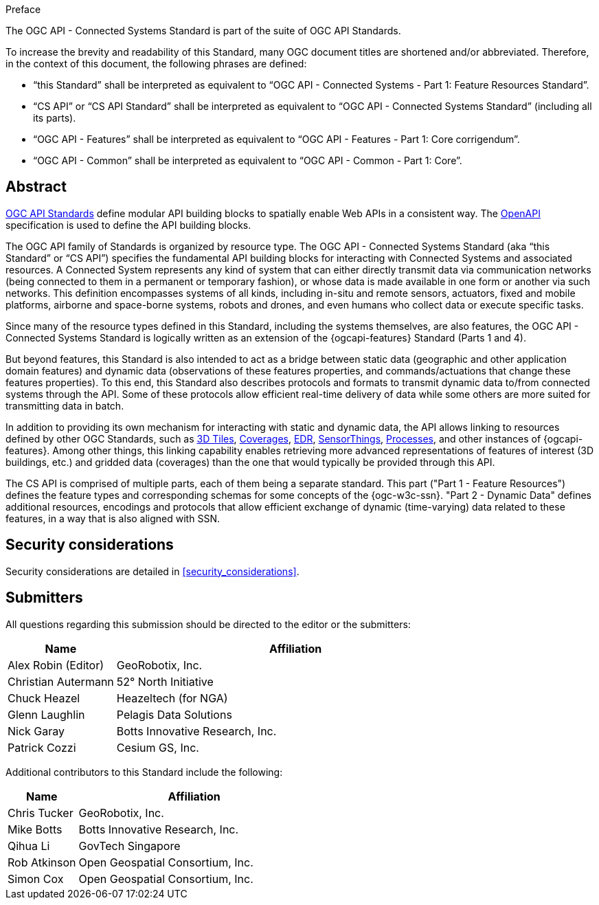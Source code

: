 .Preface

The OGC API - Connected Systems Standard is part of the suite of OGC API Standards.

To increase the brevity and readability of this Standard, many OGC document titles are shortened and/or abbreviated. Therefore, in the context of this document, the following phrases are defined:

- “this Standard” shall be interpreted as equivalent to “OGC API - Connected Systems - Part 1: Feature Resources Standard”.

- “CS API” or “CS API Standard” shall be interpreted as equivalent to “OGC API - Connected Systems Standard” (including all its parts).

- “OGC API - Features” shall be interpreted as equivalent to “OGC API - Features - Part 1: Core corrigendum”.

- “OGC API - Common” shall be interpreted as equivalent to “OGC API - Common - Part 1: Core”.


[abstract]
== Abstract

https://ogcapi.ogc.org/#standards[OGC API Standards] define modular API building blocks to spatially enable Web APIs in a consistent way. The https://www.openapis.org[OpenAPI] specification is used to define the API building blocks.

The OGC API family of Standards is organized by resource type. The OGC API - Connected Systems Standard (aka “this Standard” or “CS API”) specifies the fundamental API building blocks for interacting with Connected Systems and associated resources. A Connected System represents any kind of system that can either directly transmit data via communication networks (being connected to them in a permanent or temporary fashion), or whose data is made available in one form or another via such networks. This definition encompasses systems of all kinds, including in-situ and remote sensors, actuators, fixed and mobile platforms, airborne and space-borne systems, robots and drones, and even humans who collect data or execute specific tasks.

Since many of the resource types defined in this Standard, including the systems themselves, are also features, the OGC API - Connected Systems Standard is logically written as an extension of the {ogcapi-features} Standard (Parts 1 and 4).

But beyond features, this Standard is also intended to act as a bridge between static data (geographic and other application domain features) and dynamic data (observations of these features properties, and commands/actuations that change these features properties). To this end, this Standard also describes protocols and formats to transmit dynamic data to/from connected systems through the API. Some of these protocols allow efficient real-time delivery of data while some others are more suited for transmitting data in batch.

In addition to providing its own mechanism for interacting with static and dynamic data, the API allows linking to resources defined by other OGC Standards, such as https://www.ogc.org/standard/3dtiles/[3D Tiles], https://ogcapi.ogc.org/coverages[Coverages], https://ogcapi.ogc.org/edr[EDR], https://ogcapi.ogc.org/sensorthings[SensorThings], https://ogcapi.ogc.org/processes[Processes], and other instances of {ogcapi-features}. Among other things, this linking capability enables retrieving more advanced representations of features of interest (3D buildings, etc.) and gridded data (coverages) than the one that would typically be provided through this API.

The CS API is comprised of multiple parts, each of them being a separate standard. This part ("Part 1 - Feature Resources") defines the feature types and corresponding schemas for some concepts of the {ogc-w3c-ssn}. "Part 2 - Dynamic Data" defines additional resources, encodings and protocols that allow efficient exchange of dynamic (time-varying) data related to these features, in a way that is also aligned with SSN.


== Security considerations

Security considerations are detailed in <<security_considerations>>.


== Submitters

All questions regarding this submission should be directed to the editor or the submitters:

[%unnumbered,width="100%",cols="3,10",options="header"]
|===
| *Name* | *Affiliation*
| Alex Robin (Editor) | GeoRobotix, Inc.
| Christian Autermann | 52° North Initiative
| Chuck Heazel | Heazeltech (for NGA)
| Glenn Laughlin | Pelagis Data Solutions
| Nick Garay | Botts Innovative Research, Inc.
| Patrick Cozzi | Cesium GS, Inc.
|===

Additional contributors to this Standard include the following:

[%unnumbered,width="100%",cols="3,10",options="header"]
|===
| *Name* | *Affiliation*
| Chris Tucker | GeoRobotix, Inc.
| Mike Botts | Botts Innovative Research, Inc.
| Qihua Li | GovTech Singapore
| Rob Atkinson | Open Geospatial Consortium, Inc.
| Simon Cox | Open Geospatial Consortium, Inc.
|===